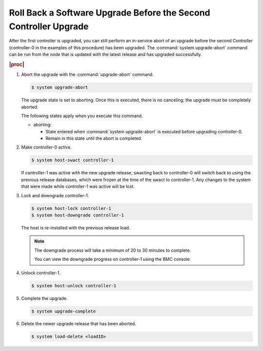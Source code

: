 
.. wyr1593277734184
.. _rolling-back-a-software-upgrade-before-the-second-controller-upgrade:

=================================================================
Roll Back a Software Upgrade Before the Second Controller Upgrade
=================================================================

After the first controller is upgraded, you can still perform an in-service
abort of an upgrade before the second Controller \(controller-0 in the examples
of this procedure\) has been upgraded. The :command:`system upgrade-abort`
command can be run from the node that is updated with the latest release and
has upgraded successfully.

.. rubric:: |proc|

#.  Abort the upgrade with the :command:`upgrade-abort` command.

    .. code-block:: none

        $ system upgrade-abort

    The upgrade state is set to aborting. Once this is executed, there is no
    canceling; the upgrade must be completely aborted.

    The following states apply when you execute this command.

    -   aborting:

        -   State entered when :command:`system upgrade-abort` is executed
            before upgrading controller-0.

        -   Remain in this state until the abort is completed.

#.  Make controller-0 active.

    .. code-block:: none

        $ system host-swact controller-1

    If controller-1 was active with the new upgrade release, swacting back to
    controller-0 will switch back to using the previous release databases,
    which were frozen at the time of the swact to controller-1. Any changes to
    the system that were made while controller-1 was active will be lost.

#.  Lock and downgrade controller-1.

    .. code-block:: none

        $ system host-lock controller-1
        $ system host-downgrade controller-1

    The host is re-installed with the previous release load.

    .. note::
        The downgrade process will take a minimum of 20 to 30 minutes to
        complete.

        You can view the downgrade progress on controller-1 using the
        BMC console.

#.  Unlock controller-1.

    .. code-block:: none

        $ system host-unlock controller-1

#.  Complete the upgrade.

    .. code-block:: none

        $ system upgrade-complete

#.  Delete the newer upgrade release that has been aborted.

    .. code-block:: none

        $ system load-delete <loadID>
